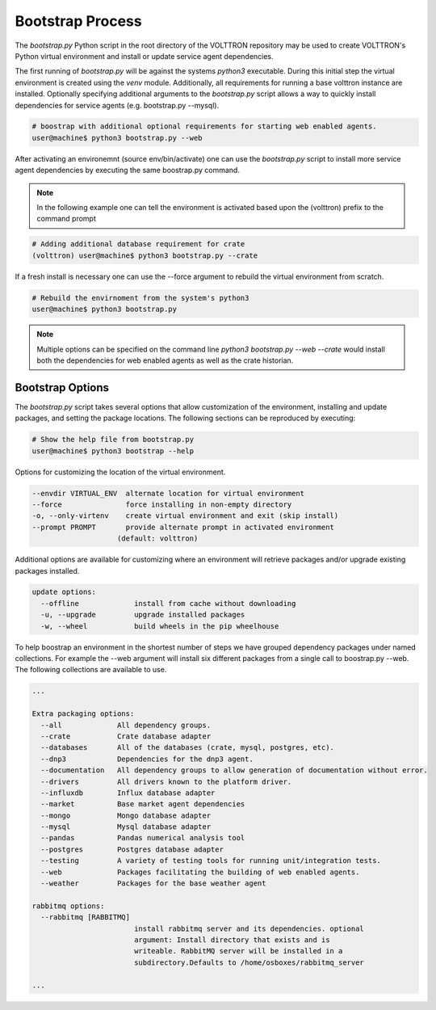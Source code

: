 .. _Bootstrap-Process:

=================
Bootstrap Process
=================

The `bootstrap.py` Python script in the root directory of the VOLTTRON repository may be used to create
VOLTTRON's Python virtual environment and install or update service agent dependencies.

The first running of `bootstrap.py` will be against the systems `python3` executable.  During this initial step the
virtual environment is created using the `venv` module.  Additionally, all requirements for running a base volttron
instance are installed.  Optionally specifying additional arguments to the `bootstrap.py` script allows a way to
quickly install dependencies for service agents (e.g. bootstrap.py --mysql).

.. code-block:: bash

    # boostrap with additional optional requirements for starting web enabled agents.
    user@machine$ python3 bootstrap.py --web

After activating an environemnt (source env/bin/activate) one can use the `bootstrap.py` script to install more
service agent dependencies by executing the same boostrap.py command.

.. note::

    In the following example one can tell the environment is activated based upon the (volttron) prefix to the
    command prompt

.. code-block:: bash

    # Adding additional database requirement for crate
    (volttron) user@machine$ python3 bootstrap.py --crate

If a fresh install is necessary one can use the --force argument to rebuild the virtual environment from scratch.

.. code-block:: bash

    # Rebuild the envirnoment from the system's python3
    user@machine$ python3 bootstrap.py

.. note::

    Multiple options can be specified on the command line `python3 bootstrap.py --web --crate` would install
    both the dependencies for web enabled agents as well as the crate historian.

Bootstrap Options
=================

The `bootstrap.py` script takes several options that allow customization of the environment, installing and
update packages, and setting the package locations.  The following sections can be reproduced by executing:

.. code-block:: bash

    # Show the help file from bootstrap.py
    user@machine$ python3 bootstrap --help

Options for customizing the location of the virtual environment.

.. code-block:: bash

    --envdir VIRTUAL_ENV  alternate location for virtual environment
    --force               force installing in non-empty directory
    -o, --only-virtenv    create virtual environment and exit (skip install)
    --prompt PROMPT       provide alternate prompt in activated environment
                        (default: volttron)

Additional options are available for customizing where an environment will retrieve packages and/or upgrade
existing packages installed.

.. code-block:: bash

    update options:
      --offline             install from cache without downloading
      -u, --upgrade         upgrade installed packages
      -w, --wheel           build wheels in the pip wheelhouse

To help boostrap an environment in the shortest number of steps we have grouped dependency packages under named
collections.  For example the --web argument will install six different packages from a single call to
boostrap.py --web.  The following collections are available to use.

.. code-block:: bash

    ...

    Extra packaging options:
      --all             All dependency groups.
      --crate           Crate database adapter
      --databases       All of the databases (crate, mysql, postgres, etc).
      --dnp3            Dependencies for the dnp3 agent.
      --documentation   All dependency groups to allow generation of documentation without error.
      --drivers         All drivers known to the platform driver.
      --influxdb        Influx database adapter
      --market          Base market agent dependencies
      --mongo           Mongo database adapter
      --mysql           Mysql database adapter
      --pandas          Pandas numerical analysis tool
      --postgres        Postgres database adapter
      --testing         A variety of testing tools for running unit/integration tests.
      --web             Packages facilitating the building of web enabled agents.
      --weather         Packages for the base weather agent

    rabbitmq options:
      --rabbitmq [RABBITMQ]
                            install rabbitmq server and its dependencies. optional
                            argument: Install directory that exists and is
                            writeable. RabbitMQ server will be installed in a
                            subdirectory.Defaults to /home/osboxes/rabbitmq_server

    ...
